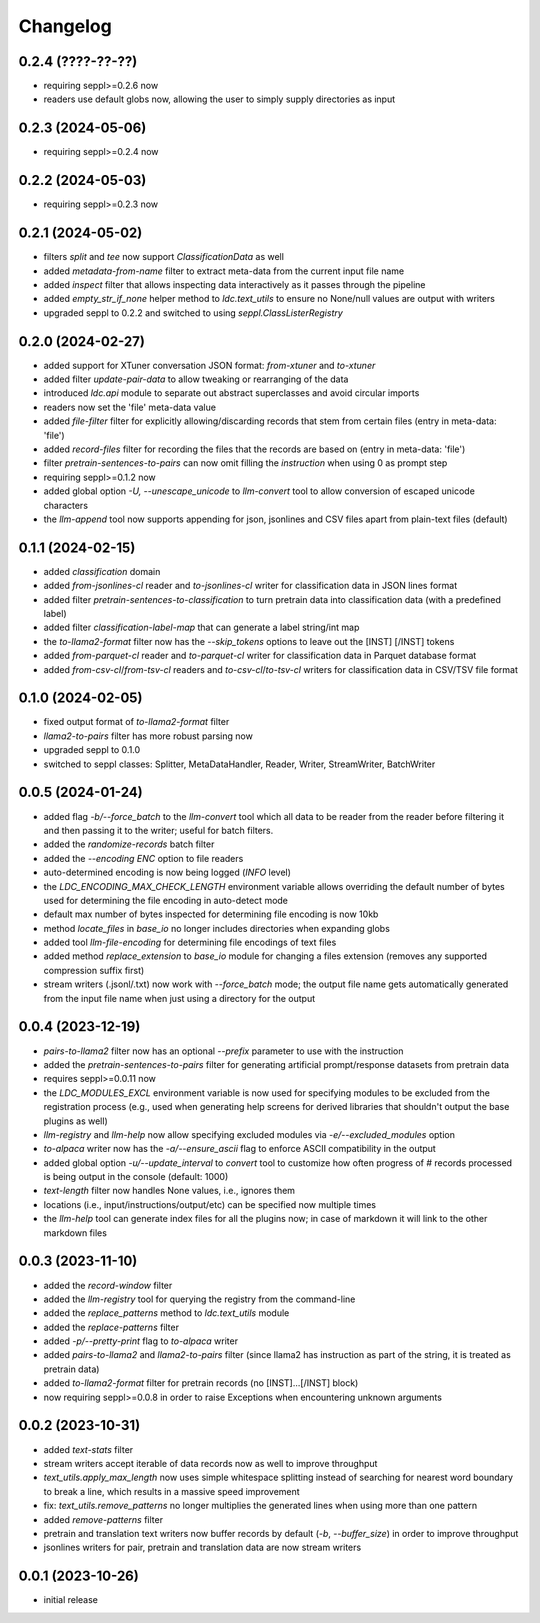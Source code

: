 Changelog
=========

0.2.4 (????-??-??)
------------------

- requiring seppl>=0.2.6 now
- readers use default globs now, allowing the user to simply supply directories as input


0.2.3 (2024-05-06)
------------------

- requiring seppl>=0.2.4 now


0.2.2 (2024-05-03)
------------------

- requiring seppl>=0.2.3 now


0.2.1 (2024-05-02)
------------------

- filters `split` and `tee` now support `ClassificationData` as well
- added `metadata-from-name` filter to extract meta-data from the current input file name
- added `inspect` filter that allows inspecting data interactively as it passes through the pipeline
- added `empty_str_if_none` helper method to `ldc.text_utils` to ensure no None/null values are output with writers
- upgraded seppl to 0.2.2 and switched to using `seppl.ClassListerRegistry`


0.2.0 (2024-02-27)
------------------

- added support for XTuner conversation JSON format: `from-xtuner` and `to-xtuner`
- added filter `update-pair-data` to allow tweaking or rearranging of the data
- introduced `ldc.api` module to separate out abstract superclasses and avoid circular imports
- readers now set the 'file' meta-data value
- added `file-filter` filter for explicitly allowing/discarding records that stem from certain files (entry in meta-data: 'file')
- added `record-files` filter for recording the files that the records are based on (entry in meta-data: 'file')
- filter `pretrain-sentences-to-pairs` can now omit filling the `instruction` when using 0 as prompt step
- requiring seppl>=0.1.2 now
- added global option `-U, --unescape_unicode` to `llm-convert` tool to allow conversion of escaped unicode characters
- the `llm-append` tool now supports appending for json, jsonlines and CSV files apart from plain-text files (default)


0.1.1 (2024-02-15)
------------------

- added `classification` domain
- added `from-jsonlines-cl` reader and `to-jsonlines-cl` writer for classification data in JSON lines format
- added filter `pretrain-sentences-to-classification` to turn pretrain data into classification data (with a predefined label)
- added filter `classification-label-map` that can generate a label string/int map
- the `to-llama2-format` filter now has the `--skip_tokens` options to leave out the [INST] [/INST] tokens
- added `from-parquet-cl` reader and `to-parquet-cl` writer for classification data in Parquet database format
- added `from-csv-cl`/`from-tsv-cl` readers and `to-csv-cl`/`to-tsv-cl` writers for classification data in CSV/TSV file format


0.1.0 (2024-02-05)
------------------

- fixed output format of `to-llama2-format` filter
- `llama2-to-pairs` filter has more robust parsing now
- upgraded seppl to 0.1.0
- switched to seppl classes: Splitter, MetaDataHandler, Reader, Writer, StreamWriter, BatchWriter


0.0.5 (2024-01-24)
------------------

- added flag `-b/--force_batch` to the `llm-convert` tool which all data to be reader from the
  reader before filtering it and then passing it to the writer; useful for batch filters.
- added the `randomize-records` batch filter
- added the `--encoding ENC` option to file readers
- auto-determined encoding is now being logged (`INFO` level)
- the `LDC_ENCODING_MAX_CHECK_LENGTH` environment variable allows overriding the default
  number of bytes used for determining the file encoding in auto-detect mode
- default max number of bytes inspected for determining file encoding is now 10kb
- method `locate_files` in `base_io` no longer includes directories when expanding globs
- added tool `llm-file-encoding` for determining file encodings of text files
- added method `replace_extension` to `base_io` module for changing a files extension
  (removes any supported compression suffix first)
- stream writers (.jsonl/.txt) now work with `--force_batch` mode; the output file name
  gets automatically generated from the input file name when just using a directory for
  the output


0.0.4 (2023-12-19)
------------------

- `pairs-to-llama2` filter now has an optional `--prefix` parameter to use with the instruction
- added the `pretrain-sentences-to-pairs` filter for generating artificial prompt/response datasets from pretrain data
- requires seppl>=0.0.11 now
- the `LDC_MODULES_EXCL` environment variable is now used for specifying modules to be excluded from the registration
  process (e.g., used when generating help screens for derived libraries that shouldn't output the
  base plugins as well)
- `llm-registry` and `llm-help` now allow specifying excluded modules via `-e/--excluded_modules` option
- `to-alpaca` writer now has the `-a/--ensure_ascii` flag to enforce ASCII compatibility in the output
- added global option `-u/--update_interval` to `convert` tool to customize how often progress of # records
  processed is being output in the console (default: 1000)
- `text-length` filter now handles None values, i.e., ignores them
- locations (i.e., input/instructions/output/etc) can be specified now multiple times
- the `llm-help` tool can generate index files for all the plugins now; in case of markdown
  it will link to the other markdown files


0.0.3 (2023-11-10)
------------------

- added the `record-window` filter
- added the `llm-registry` tool for querying the registry from the command-line
- added the `replace_patterns` method to `ldc.text_utils` module
- added the `replace-patterns` filter
- added `-p/--pretty-print` flag to `to-alpaca` writer
- added `pairs-to-llama2` and `llama2-to-pairs` filter
  (since llama2 has instruction as part of the string, it is treated as pretrain data)
- added `to-llama2-format` filter for pretrain records (no [INST]...[/INST] block)
- now requiring seppl>=0.0.8 in order to raise Exceptions when encountering unknown arguments


0.0.2 (2023-10-31)
------------------

- added `text-stats` filter
- stream writers accept iterable of data records now as well to improve throughput
- `text_utils.apply_max_length` now uses simple whitespace splitting instead of
  searching for nearest word boundary to break a line, which results in a massive
  speed improvement
- fix: `text_utils.remove_patterns` no longer multiplies the generated lines when using
  more than one pattern
- added `remove-patterns` filter
- pretrain and translation text writers now buffer records by default (`-b`, `--buffer_size`)
  in order to improve throughput
- jsonlines writers for pair, pretrain and translation data are now stream writers


0.0.1 (2023-10-26)
------------------

- initial release

